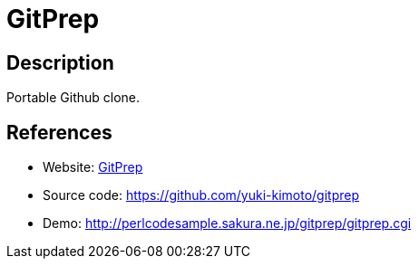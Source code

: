 = GitPrep

:Name:          GitPrep
:Language:      GitPrep
:License:       Artistic-2.0
:Topic:         Software Development
:Category:      Project Management
:Subcategory:   

// END-OF-HEADER. DO NOT MODIFY OR DELETE THIS LINE

== Description

Portable Github clone.

== References

* Website: http://gitprep.yukikimoto.com/[GitPrep]
* Source code: https://github.com/yuki-kimoto/gitprep[https://github.com/yuki-kimoto/gitprep]
* Demo: http://perlcodesample.sakura.ne.jp/gitprep/gitprep.cgi[http://perlcodesample.sakura.ne.jp/gitprep/gitprep.cgi]
